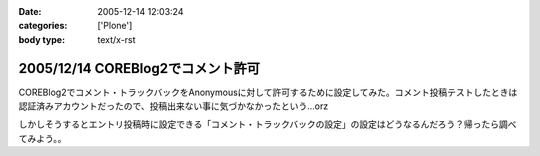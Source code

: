 :date: 2005-12-14 12:03:24
:categories: ['Plone']
:body type: text/x-rst

==================================
2005/12/14 COREBlog2でコメント許可
==================================

COREBlog2でコメント・トラックバックをAnonymousに対して許可するために設定してみた。コメント投稿テストしたときは認証済みアカウントだったので、投稿出来ない事に気づかなかったという...orz

しかしそうするとエントリ投稿時に設定できる「コメント・トラックバックの設定」の設定はどうなるんだろう？帰ったら調べてみよう。。

.. :extend type: text/x-rst
.. :extend:


.. :comments:
.. :comment id: 2005-12-14.1743156502
.. :title: Re:COREBlog2でコメント許可
.. :author: masaru
.. :date: 2005-12-14 15:36:14
.. :email: 
.. :url: 
.. :body:
.. よかったよかった。コメントできなくて死にそうでした。
.. 
.. :comments:
.. :comment id: 2005-12-15.9828424463
.. :title: Re:COREBlog2でコメント許可
.. :author: taka
.. :date: 2005-12-15 02:23:02
.. :email: 
.. :url: 
.. :body:
.. ちょっとスパムにやられてましたが、取り急ぎNGワードチェックを入れてガードしました。はてさてどうなるか。。。
.. 

